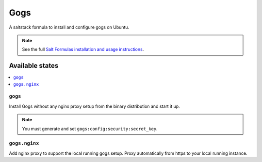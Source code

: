 ====
Gogs
====

A saltstack formula to install and configure gogs on Ubuntu.

.. note::

    See the full `Salt Formulas installation and usage instructions
    <http://docs.saltstack.com/en/latest/topics/development/conventions/formulas.html>`_.

Available states
================

.. contents::
    :local:

``gogs``
--------

Install Gogs without any nginx proxy setup from the binary distribution and start it up.

.. note:: You must generate and set ``gogs:config:security:secret_key``.


``gogs.nginx``
--------------

Add nginx proxy to support the local running gogs setup. Proxy automatically from https to your local running instance.
